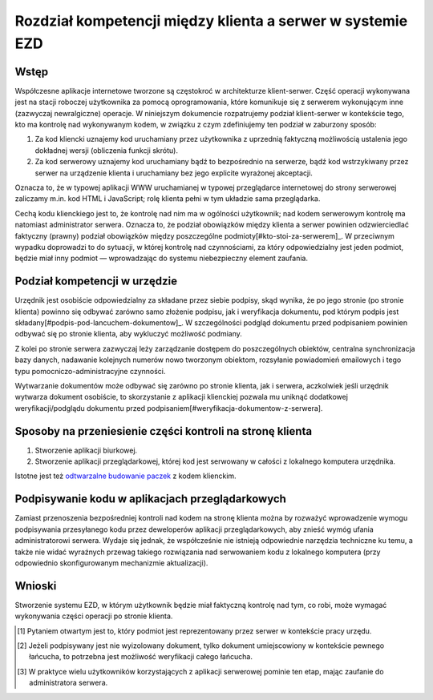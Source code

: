 Rozdział kompetencji między klienta a serwer w systemie EZD
===========================================================

Wstęp
-----

Współczesne aplikacje internetowe tworzone są częstokroć w architekturze klient-serwer. Część operacji wykonywana jest na stacji roboczej użytkownika za pomocą oprogramowania, które komunikuje się z serwerem wykonującym inne (zazwyczaj newralgiczne) operacje. W niniejszym dokumencie rozpatrujemy podział klient-serwer w kontekście tego, kto ma kontrolę nad wykonywanym kodem, w związku z czym zdefiniujemy ten podział w zaburzony sposób:

1. Za kod kliencki uznajemy kod uruchamiany przez użytkownika z uprzednią faktyczną możliwością ustalenia jego dokładnej wersji (obliczenia funkcji skrótu).
2. Za kod serwerowy uznajemy kod uruchamiany bądź to bezpośrednio na serwerze, bądź kod wstrzykiwany przez serwer na urządzenie klienta i uruchamiany bez jego explicite wyrażonej akceptacji.

Oznacza to, że w typowej aplikacji WWW uruchamianej w typowej przeglądarce internetowej do strony serwerowej zaliczamy m.in. kod HTML i JavaScript; rolę klienta pełni w tym układzie sama przeglądarka.

Cechą kodu klienckiego jest to, że kontrolę nad nim ma w ogólności użytkownik; nad kodem serwerowym kontrolę ma natomiast administrator serwera. Oznacza to, że podział obowiązków między klienta a serwer powinien odzwierciedlać faktyczny (prawny) podział obowiązków między poszczególne podmioty[#kto-stoi-za-serwerem]_. W przeciwnym wypadku doprowadzi to do sytuacji, w której kontrolę nad czynnościami, za który odpowiedzialny jest jeden podmiot, będzie miał inny podmiot — wprowadzając do systemu niebezpieczny element zaufania.

Podział kompetencji w urzędzie
------------------------------

Urzędnik jest osobiście odpowiedzialny za składane przez siebie podpisy, skąd wynika, że po jego stronie (po stronie klienta) powinno się odbywać zarówno samo złożenie podpisu, jak i weryfikacja dokumentu, pod którym podpis jest składany[#podpis-pod-lancuchem-dokumentow]_. W szczególności podgląd dokumentu przed podpisaniem powinien odbywać się po stronie klienta, aby wykluczyć możliwość podmiany.

Z kolei po stronie serwera zazwyczaj leży zarządzanie dostępem do poszczególnych obiektów, centralna synchronizacja bazy danych, nadawanie kolejnych numerów nowo tworzonym obiektom, rozsyłanie powiadomień emailowych i tego typu pomocniczo-administracyjne czynności.

Wytwarzanie dokumentów może odbywać się zarówno po stronie klienta, jak i serwera, aczkolwiek jeśli urzędnik wytwarza dokument osobiście, to skorzystanie z aplikacji klienckiej pozwala mu uniknąć dodatkowej weryfikacji/podglądu dokumentu przed podpisaniem[#weryfikacja-dokumentow-z-serwera].

Sposoby na przeniesienie części kontroli na stronę klienta
----------------------------------------------------------

1. Stworzenie aplikacji biurkowej.
2. Stworzenie aplikacji przeglądarkowej, której kod jest serwowany w całości z lokalnego komputera urzędnika.

Istotne jest też `odtwarzalne budowanie paczek`_ z kodem klienckim.

Podpisywanie kodu w aplikacjach przeglądarkowych
------------------------------------------------

Zamiast przenoszenia bezpośredniej kontroli nad kodem na stronę klienta można by rozważyć wprowadzenie wymogu podpisywania przesyłanego kodu przez deweloperów aplikacji przeglądarkowych, aby znieść wymóg ufania administratorowi serwera. Wydaje się jednak, że współcześnie nie istnieją odpowiednie narzędzia techniczne ku temu, a także nie widać wyraźnych przewag takiego rozwiązania nad serwowaniem kodu z lokalnego komputera (przy odpowiednio skonfigurowanym mechanizmie aktualizacji).

Wnioski
-------

Stworzenie systemu EZD, w którym użytkownik będzie miał faktyczną kontrolę nad tym, co robi, może wymagać wykonywania części operacji po stronie klienta.

.. [#kto-stoi-za-serwerem]
   Pytaniem otwartym jest to, który podmiot jest reprezentowany przez serwer w kontekście pracy urzędu.

.. [#podpis-pod-lancuchem-dokumentow]
   Jeżeli podpisywany jest nie wyizolowany dokument, tylko dokument umiejscowiony w kontekście pewnego łańcucha, to potrzebna jest możliwość weryfikacji całego łańcucha.

.. [#weryfikacja-dokumentow-z-serwera]
   W praktyce wielu użytkowników korzystających z aplikacji serwerowej pominie ten etap, mając zaufanie do administratora serwera.

.. _odtwarzalne budowanie paczek: https://reproducible-builds.org/

